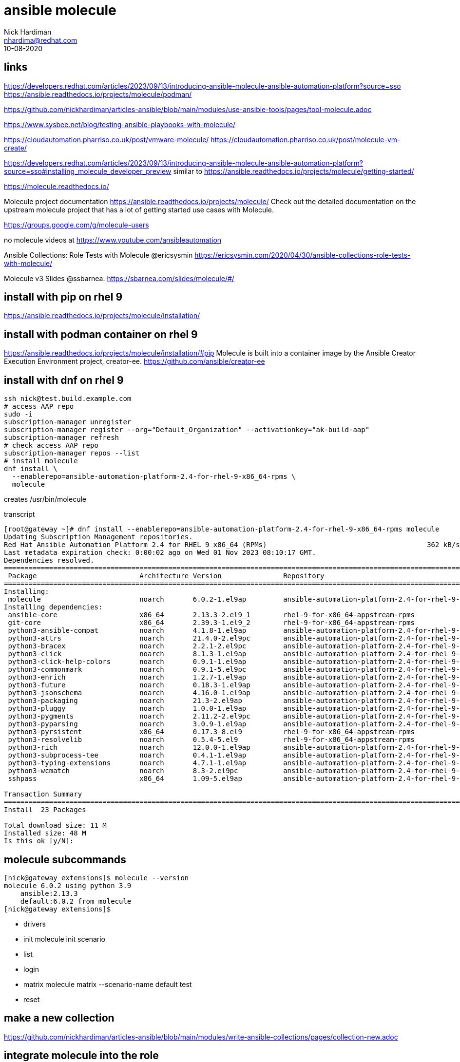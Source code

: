 = ansible molecule  
Nick Hardiman <nhardima@redhat.com>
:source-highlighter: pygments
:revdate: 10-08-2020


== links 

https://developers.redhat.com/articles/2023/09/13/introducing-ansible-molecule-ansible-automation-platform?source=sso
https://ansible.readthedocs.io/projects/molecule/podman/

https://github.com/nickhardiman/articles-ansible/blob/main/modules/use-ansible-tools/pages/tool-molecule.adoc

https://www.sysbee.net/blog/testing-ansible-playbooks-with-molecule/

https://cloudautomation.pharriso.co.uk/post/vmware-molecule/
https://cloudautomation.pharriso.co.uk/post/molecule-vm-create/

https://developers.redhat.com/articles/2023/09/13/introducing-ansible-molecule-ansible-automation-platform?source=sso#installing_molecule_developer_preview
similar to 
https://ansible.readthedocs.io/projects/molecule/getting-started/

https://molecule.readthedocs.io/ 

Molecule project documentation
https://ansible.readthedocs.io/projects/molecule/
Check out the detailed documentation on the upstream molecule project 
that has a lot of getting started use cases with Molecule.

https://groups.google.com/g/molecule-users

no molecule videos at 
https://www.youtube.com/ansibleautomation

Ansible Collections: Role Tests with Molecule @ericsysmin
https://ericsysmin.com/2020/04/30/ansible-collections-role-tests-with-molecule/

Molecule v3 Slides @ssbarnea.
https://sbarnea.com/slides/molecule/#/



== install with pip on rhel 9

https://ansible.readthedocs.io/projects/molecule/installation/

== install with podman container on rhel 9

https://ansible.readthedocs.io/projects/molecule/installation/#pip
Molecule is built into a container image by the Ansible Creator Execution Environment project, creator-ee.
https://github.com/ansible/creator-ee


== install with dnf on rhel 9

[source,shell]
----
ssh nick@test.build.example.com
# access AAP repo
sudo -i
subscription-manager unregister
subscription-manager register --org="Default_Organization" --activationkey="ak-build-aap"
subscription-manager refresh
# check access AAP repo
subscription-manager repos --list
# install molecule
dnf install \
  --enablerepo=ansible-automation-platform-2.4-for-rhel-9-x86_64-rpms \
  molecule
----

creates 
/usr/bin/molecule

transcript

[source,shell]
----
[root@gateway ~]# dnf install --enablerepo=ansible-automation-platform-2.4-for-rhel-9-x86_64-rpms molecule
Updating Subscription Management repositories.
Red Hat Ansible Automation Platform 2.4 for RHEL 9 x86_64 (RPMs)                                       362 kB/s | 1.7 MB     00:04    
Last metadata expiration check: 0:00:02 ago on Wed 01 Nov 2023 08:10:17 GMT.
Dependencies resolved.
=======================================================================================================================================
 Package                         Architecture Version               Repository                                                    Size
=======================================================================================================================================
Installing:
 molecule                        noarch       6.0.2-1.el9ap         ansible-automation-platform-2.4-for-rhel-9-x86_64-rpms       569 k
Installing dependencies:
 ansible-core                    x86_64       2.13.3-2.el9_1        rhel-9-for-x86_64-appstream-rpms                             2.7 M
 git-core                        x86_64       2.39.3-1.el9_2        rhel-9-for-x86_64-appstream-rpms                             4.3 M
 python3-ansible-compat          noarch       4.1.8-1.el9ap         ansible-automation-platform-2.4-for-rhel-9-x86_64-rpms        48 k
 python3-attrs                   noarch       21.4.0-2.el9pc        ansible-automation-platform-2.4-for-rhel-9-x86_64-rpms        93 k
 python3-bracex                  noarch       2.2.1-2.el9pc         ansible-automation-platform-2.4-for-rhel-9-x86_64-rpms        26 k
 python3-click                   noarch       8.1.3-1.el9ap         ansible-automation-platform-2.4-for-rhel-9-x86_64-rpms       163 k
 python3-click-help-colors       noarch       0.9.1-1.el9ap         ansible-automation-platform-2.4-for-rhel-9-x86_64-rpms        18 k
 python3-commonmark              noarch       0.9.1-5.el9pc         ansible-automation-platform-2.4-for-rhel-9-x86_64-rpms       102 k
 python3-enrich                  noarch       1.2.7-1.el9ap         ansible-automation-platform-2.4-for-rhel-9-x86_64-rpms        18 k
 python3-future                  noarch       0.18.3-1.el9ap        ansible-automation-platform-2.4-for-rhel-9-x86_64-rpms       730 k
 python3-jsonschema              noarch       4.16.0-1.el9ap        ansible-automation-platform-2.4-for-rhel-9-x86_64-rpms       141 k
 python3-packaging               noarch       21.3-2.el9ap          ansible-automation-platform-2.4-for-rhel-9-x86_64-rpms        72 k
 python3-pluggy                  noarch       1.0.0-1.el9ap         ansible-automation-platform-2.4-for-rhel-9-x86_64-rpms        37 k
 python3-pygments                noarch       2.11.2-2.el9pc        ansible-automation-platform-2.4-for-rhel-9-x86_64-rpms       1.5 M
 python3-pyparsing               noarch       3.0.9-1.el9ap         ansible-automation-platform-2.4-for-rhel-9-x86_64-rpms       202 k
 python3-pyrsistent              x86_64       0.17.3-8.el9          rhel-9-for-x86_64-appstream-rpms                             118 k
 python3-resolvelib              noarch       0.5.4-5.el9           rhel-9-for-x86_64-appstream-rpms                              38 k
 python3-rich                    noarch       12.0.0-1.el9ap        ansible-automation-platform-2.4-for-rhel-9-x86_64-rpms       438 k
 python3-subprocess-tee          noarch       0.4.1-1.el9ap         ansible-automation-platform-2.4-for-rhel-9-x86_64-rpms        16 k
 python3-typing-extensions       noarch       4.7.1-1.el9ap         ansible-automation-platform-2.4-for-rhel-9-x86_64-rpms        66 k
 python3-wcmatch                 noarch       8.3-2.el9pc           ansible-automation-platform-2.4-for-rhel-9-x86_64-rpms        75 k
 sshpass                         x86_64       1.09-5.el9ap          ansible-automation-platform-2.4-for-rhel-9-x86_64-rpms        27 k

Transaction Summary
=======================================================================================================================================
Install  23 Packages

Total download size: 11 M
Installed size: 48 M
Is this ok [y/N]: 
----


== molecule subcommands

[source,shell]
----
[nick@gateway extensions]$ molecule --version
molecule 6.0.2 using python 3.9 
    ansible:2.13.3
    default:6.0.2 from molecule
[nick@gateway extensions]$ 
----

* drivers
* init      molecule init scenario
* list
* login
* matrix    molecule matrix --scenario-name default test
* reset


== make a new collection 

https://github.com/nickhardiman/articles-ansible/blob/main/modules/write-ansible-collections/pages/collection-new.adoc


== integrate molecule into the role

https://ansible.readthedocs.io/projects/molecule/getting-started/

Create a molecule scenario.
A scenario is test configuration for molecule.

[source,shell]
----
ssh nick@test.build.example.com
cd /home/nick/ansible/collections/ansible_collections/my_namespace/my_collection/
mkdir extensions
cd extensions
molecule init scenario
----

View the new files.

[source,shell]
----
[nick@test.build.example.com extensions]$ pwd
/home/nick/ansible/collections/ansible_collections/my_namespace/my_collection/extensions
[nick@test.build.example.com extensions]$ 
[nick@test.build.example.com extensions]$ tree
.
└── molecule
    └── default
        ├── converge.yml
        ├── create.yml
        ├── destroy.yml
        └── molecule.yml

2 directories, 4 files
[nick@test.build.example.com extensions]$ 
----

== run first test 

[source,shell]
----
cd /home/nick/ansible/collections/ansible_collections/my_namespace/my_collection/extensions/
molecule test
----

transcript 

very busy for something that has nothiing to do yet 
Runs these plays. 

* Destroy
* Create
* Converge
* Destroy

Skips a bunch of other plays (prepare, side effect, verify and cleanup).
There are more stages that can be run - a dozen in total.

[source,shell]
----
[nick@test.build.example.com ~]$ cd /home/nick/ansible/collections/ansible_collections/my_namespace/my_collection/extensions/
[nick@test.build.example.com extensions]$ 
[nick@test.build.example.com extensions]$ molecule test
INFO     default scenario test matrix: dependency, cleanup, destroy, syntax, create, prepare, converge, idempotence, side_effect, verify, cleanup, destroy
INFO     Performing prerun with role_name_check=0...
INFO     Running default > dependency
WARNING  Skipping, missing the requirements file.
WARNING  Skipping, missing the requirements file.
INFO     Running default > cleanup
WARNING  Skipping, cleanup playbook not configured.
INFO     Running default > destroy

PLAY [Destroy] *****************************************************************

TASK [Populate instance config] ************************************************
ok: [localhost]

TASK [Dump instance config] ****************************************************
skipping: [localhost]

PLAY RECAP *********************************************************************
localhost                  : ok=1    changed=0    unreachable=0    failed=0    skipped=1    rescued=0    ignored=0

INFO     Running default > syntax

playbook: /home/nick/ansible/collections/ansible_collections/my_namespace/my_collection/extensions/molecule/default/converge.yml
INFO     Running default > create

PLAY [Create] ******************************************************************

TASK [Populate instance config dict] *******************************************
skipping: [localhost]

TASK [Convert instance config dict to a list] **********************************
skipping: [localhost]

TASK [Dump instance config] ****************************************************
skipping: [localhost]

PLAY RECAP *********************************************************************
localhost                  : ok=0    changed=0    unreachable=0    failed=0    skipped=3    rescued=0    ignored=0

INFO     Running default > prepare
WARNING  Skipping, prepare playbook not configured.
INFO     Running default > converge

PLAY [Converge] ****************************************************************

TASK [Replace this task with one that validates your content] ******************
ok: [instance] => {
    "msg": "This is the effective test"
}

PLAY RECAP *********************************************************************
instance                   : ok=1    changed=0    unreachable=0    failed=0    skipped=0    rescued=0    ignored=0

INFO     Running default > idempotence

PLAY [Converge] ****************************************************************

TASK [Replace this task with one that validates your content] ******************
ok: [instance] => {
    "msg": "This is the effective test"
}

PLAY RECAP *********************************************************************
instance                   : ok=1    changed=0    unreachable=0    failed=0    skipped=0    rescued=0    ignored=0

INFO     Idempotence completed successfully.
INFO     Running default > side_effect
WARNING  Skipping, side effect playbook not configured.
INFO     Running default > verify
INFO     Running Ansible Verifier
WARNING  Skipping, verify action has no playbook.
INFO     Verifier completed successfully.
INFO     Running default > cleanup
WARNING  Skipping, cleanup playbook not configured.
INFO     Running default > destroy

PLAY [Destroy] *****************************************************************

TASK [Populate instance config] ************************************************
ok: [localhost]

TASK [Dump instance config] ****************************************************
skipping: [localhost]

PLAY RECAP *********************************************************************
localhost                  : ok=1    changed=0    unreachable=0    failed=0    skipped=1    rescued=0    ignored=0

INFO     Pruning extra files from scenario ephemeral directory
[nick@test.build.example.com extensions]$ 
----


== view the generated converge.yml

Default converge.yml content is a playbook with one task. 

[source,shell]
----
---
- name: Converge
  hosts: all
  gather_facts: false
  tasks:
    - name: Replace this task with one that validates your content
      ansible.builtin.debug:
        msg: "This is the effective test"
----


== test the role by adding it to converge.yml

Edit converge.yml. 

[source,shell]
----
cd /home/nick/ansible/collections/ansible_collections/my_namespace/my_collection/extensions/
vim molecule/default/converge.yml
----

Add a new task that uses the role. 

[source,shell]
----
---
- name: Converge
  hosts: all
  gather_facts: false
  tasks:
    - name: Replace this task with one that validates your content
      ansible.builtin.debug:
        msg: "This is the effective test"

    - name: Test role
      ansible.builtin.include_role:
        name: my_namespace.my_collection.my_role
        tasks_from: main.yml
----

Re-run the test. 
Output shows the two tasks running, 

[source,shell]
----
...
INFO     Running default > converge

PLAY [Converge] ****************************************************************

TASK [Replace this task with one that validates your content] ******************
ok: [instance] => {
    "msg": "This is the effective test"
}

TASK [Test role] ***************************************************************

TASK [my_namespace.my_collection.my_role : Say hello] **************************
ok: [instance] => {
    "msg": "Hello"
}
...
----


== test the playbook by adding it to converge.yml

Edit converge.yml. 

[source,shell]
----
cd /home/nick/ansible/collections/ansible_collections/my_namespace/my_collection/extensions/molecule/default
vim converge.yml 
----

Add a second play to this playbook.

[source,shell]
----
- name: Include a playbook from a collection
  ansible.builtin.import_playbook: my_namespace.my_collection.test
----

Re-run the test. 

[source,shell]
----
[nick@test.build.example.com default]$ cd ../..
[nick@test.build.example.com extensions]$ pwd
/home/nick/ansible/collections/ansible_collections/my_namespace/my_collection/extensions
[nick@test.build.example.com extensions]$  molecule test
----

Halfway down the output, the added play output appears.

[source,shell]
----
...
INFO     Running default > converge
...
PLAY [Say hello] ***************************************************************

TASK [my_namespace.my_collection.my_role : Say hello] **************************
ok: [localhost] => {
    "msg": "Hello"
}
...
----






== use Molecule to init a new role

Command 
molecule init role my-new-role
used to work, not any more. 


== scenario layout 

a scenario is a test suite. 
create the default scenario with:
molecule init scenario

the default scenario contains:

* create.yml     playbook or creating the instances and storing data in instance-config.
* destroy.yml    playbook for destroying the instances and removing them from instance-config.
* molecule.yml   configuration for testing tools per scenario
* converge.yml   playbook that calls your role



== molecule.yml

YAML file with keys
[source,yaml]
----
---
platforms:
  - name: instance
    # you might want to add your own variables here based on what provisioning
    # you are doing like:
    # image: quay.io/centos/centos:stream8
----

dependency  manager

Molecule uses galaxy development guide by default to resolve your role dependencies.
https://ansible.readthedocs.io/projects/molecule/configuration/#dependency

platforms  definitions

Molecule relies on this to know which instances to create and 
name and which group each instance belongs to. 
If you need to test your role against multiple popular distributions 
(CentOS, Fedora, Debian, Red Hat Enterprise Linux), 
you can specify that in this section.

provisioner

Molecule only provides an Ansible provisioner. 
Ansible manages the life cycle of the instance based on this configuration.

scenario definition

Molecule relies on this configuration to control the scenario sequence order.

verifier framework

Molecule uses Ansible by default to provide a way to 
write specific state-checking tests (such as deployment smoke tests) 
on the target instance.


== molecule instance 

molecule create, list, login, destroy

[source,shell]
----
[nick@gateway extensions]$ molecule create
/usr/lib/python3.9/site-packages/ansible/_vendor/__init__.py:42: UserWarning: One or more Python packages bundled by this ansible-core distribution were already loaded (jinja2, markupsafe, packaging). This may result in undefined behavior.
  warnings.warn('One or more Python packages bundled by this ansible-core distribution were already '
INFO     default scenario test matrix: dependency, create, prepare
INFO     Performing prerun with role_name_check=0...
INFO     Running default > dependency
WARNING  Skipping, missing the requirements file.
WARNING  Skipping, missing the requirements file.
INFO     Running default > create
[WARNING]: running playbook inside collection foo.bar

PLAY [Create] ******************************************************************

TASK [Populate instance config dict] *******************************************
skipping: [localhost]

TASK [Convert instance config dict to a list] **********************************
skipping: [localhost]

TASK [Dump instance config] ****************************************************
skipping: [localhost]

PLAY RECAP *********************************************************************
localhost                  : ok=0    changed=0    unreachable=0    failed=0    skipped=3    rescued=0    ignored=0

INFO     Running default > prepare
WARNING  Skipping, prepare playbook not configured.
[nick@gateway extensions]$ 
----

[source,shell]
----
[nick@gateway extensions]$ molecule list
/usr/lib/python3.9/site-packages/ansible/_vendor/__init__.py:42: UserWarning: One or more Python packages bundled by this ansible-core distribution were already loaded (jinja2, markupsafe, packaging). This may result in undefined behavior.
  warnings.warn('One or more Python packages bundled by this ansible-core distribution were already '
INFO     Running default > list
                ╷             ╷                  ╷               ╷         ╷            
  Instance Name │ Driver Name │ Provisioner Name │ Scenario Name │ Created │ Converged  
╶───────────────┼─────────────┼──────────────────┼───────────────┼─────────┼───────────╴
  instance      │ default     │ ansible          │ default       │ true    │ true       
                ╵             ╵                  ╵               ╵         ╵            
[nick@gateway extensions]$ 
----


[source,shell]
----
[nick@gateway extensions]$ molecule login
/usr/lib/python3.9/site-packages/ansible/_vendor/__init__.py:42: UserWarning: One or more Python packages bundled by this ansible-core distribution were already loaded (jinja2, markupsafe, packaging). This may result in undefined behavior.
  warnings.warn('One or more Python packages bundled by this ansible-core distribution were already '
INFO     Running default > login
Traceback (most recent call last):
  File "/usr/bin/molecule", line 8, in <module>
    sys.exit(main())
...
  File "/usr/lib/python3.9/site-packages/molecule/util.py", line 245, in safe_load_file
    with open(filename) as stream:
FileNotFoundError: [Errno 2] No such file or directory: '/home/nick/.cache/molecule/extensions/default/instance_config.yml'
[nick@gateway extensions]$ 
----


== install with pip

https://molecule.readthedocs.io/en/latest/installation.html


[source,shell]
----
python -m venv ansible-venv
source ansible-venv/bin/activate
pip install --upgrade pip setuptools
----

[source,shell]
----
(ansible-venv) [nick@guest1 ~]$ pip install --user "molecule[lint]"
Collecting molecule[lint]
  Downloading molecule-3.0.4-py2.py3-none-any.whl (285 kB)
     |████████████████████████████████| 285 kB 2.8 MB/s 
...
Collecting python-dateutil
  Downloading python_dateutil-2.8.1-py2.py3-none-any.whl (227 kB)
     |████████████████████████████████| 227 kB 9.1 MB/s 
Using legacy setup.py install for tree-format, since package 'wheel' is not installed.
Using legacy setup.py install for cerberus, since package 'wheel' is not installed.
Using legacy setup.py install for click-completion, since package 'wheel' is not installed.
Using legacy setup.py install for python-slugify, since package 'wheel' is not installed.
Using legacy setup.py install for distlib, since package 'wheel' is not installed.
Installing collected packages: tree-format, cerberus, click, colorama, sh, monotonic, fasteners, python-gilt, pynacl, bcrypt, paramiko, shellingham, click-completion, pluggy, pathspec, yamllint, click-help-colors, ptyprocess, pexpect, distro, selinux, chardet, binaryornot, python-dateutil, arrow, jinja2-time, certifi, idna, urllib3, requests, text-unidecode, python-slugify, poyo, cookiecutter, tabulate, nodeenv, filelock, appdirs, distlib, virtualenv, identify, cfgv, toml, pre-commit, pyflakes, mccabe, pycodestyle, flake8, molecule
    Running setup.py install for tree-format ... done
    Running setup.py install for cerberus ... done
    Running setup.py install for click-completion ... done
    Running setup.py install for python-slugify ... done
    Running setup.py install for distlib ... done
Successfully installed appdirs-1.4.4 arrow-0.15.6 bcrypt-3.1.7 binaryornot-0.4.4 cerberus-1.3.2 certifi-2020.4.5.1 cfgv-3.1.0 chardet-3.0.4 click-7.1.2 click-completion-0.5.2 click-help-colors-0.8 colorama-0.4.3 cookiecutter-1.7.2 distlib-0.3.0 distro-1.5.0 fasteners-0.15 filelock-3.0.12 flake8-3.8.2 identify-1.4.18 idna-2.9 jinja2-time-0.2.0 mccabe-0.6.1 molecule-3.0.4 monotonic-1.5 nodeenv-1.4.0 paramiko-2.7.1 pathspec-0.8.0 pexpect-4.8.0 pluggy-0.13.1 poyo-0.5.0 pre-commit-2.4.0 ptyprocess-0.6.0 pycodestyle-2.6.0 pyflakes-2.2.0 pynacl-1.4.0 python-dateutil-2.8.1 python-gilt-1.2.3 python-slugify-4.0.0 requests-2.23.0 selinux-0.2.1 sh-1.12.14 shellingham-1.3.2 tabulate-0.8.7 text-unidecode-1.3 toml-0.10.1 tree-format-0.1.2 urllib3-1.25.9 virtualenv-20.0.21 yamllint-1.23.0
(ansible-venv) [nick@guest1 ~]$ 
----




== getting started

https://molecule.readthedocs.io/en/latest/getting-started.html


== /home/nick/.cache/molecule/ and the XDG Base Directory Specification

https://specifications.freedesktop.org/basedir-spec/basedir-spec-latest.html

Only XDG_RUNTIME_DIR is set by default through pam_systemd. 
It is up to the user to explicitly define the other variables according to the specification.


[source,shell]
----
XDG_CONFIG_HOME Where user-specific configurations should be written (analogous to /etc).
                Should default to $HOME/.config.
XDG_CACHE_HOME  Where user-specific non-essential (cached) data should be written (analogous to /var/cache).
                Should default to $HOME/.cache.
XDG_DATA_HOME   Where user-specific data files should be written (analogous to /usr/share).
                Should default to $HOME/.local/share.
XDG_RUNTIME_DIR
----

[source,shell]
----
[nick@guest1 ~]$ env | sort
...
XDG_RUNTIME_DIR=/run/user/1000
XDG_SESSION_ID=17
----
                
